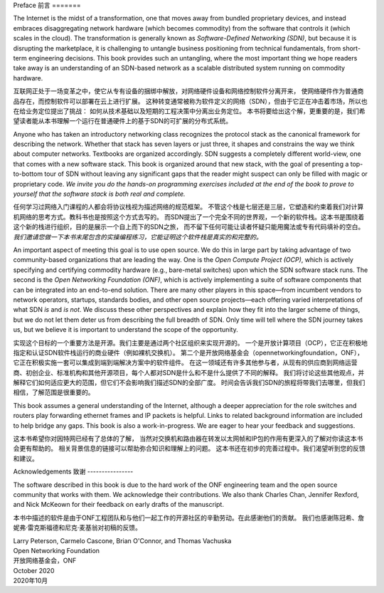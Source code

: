 Preface 
前言
=======

The Internet is the midst of a transformation, one that moves away
from bundled proprietary devices, and instead embraces disaggregating
network hardware (which becomes commodity) from the software that
controls it (which scales in the cloud). The transformation is
generally known as *Software-Defined Networking (SDN)*, but because it
is disrupting the marketplace, it is challenging to untangle business
positioning from technical fundamentals, from short-term engineering
decisions. This book provides such an untangling, where the most
important thing we hope readers take away is an understanding of an
SDN-based network as a scalable distributed system running on
commodity hardware.

互联网正处于一场变革之中，使它从专有设备的捆绑中解放，对网络硬件设备和网络控制软件分离开来，
使网络硬件作为普通商品存在，而控制软件可以部署在云上进行扩展。
这种转变通常被称为软件定义的网络（SDN），但由于它正在冲击着市场，所以也在给业务定位提出了挑战：
如何从技术基础以及短期的工程决策中分离出业务定位。
本书将要给出这个解，更重要的是，我们希望读者能从本书理解一个运行在普通硬件上的基于SDN的可扩展的分布式系统。

Anyone who has taken an introductory networking class recognizes the
protocol stack as the canonical framework for describing the
network. Whether that stack has seven layers or just three, it shapes
and constrains the way we think about computer networks. Textbooks are
organized accordingly. SDN suggests a completely different world-view,
one that comes with a new software stack. This book is organized
around that new stack, with the goal of presenting a top-to-bottom
tour of SDN without leaving any significant gaps that the reader might
suspect can only be filled with magic or proprietary code. *We invite
you do the hands-on programming exercises included at the end of the
book to prove to yourself that the software stack is both real and
complete.*

任何学习过网络入门课程的人都会将协议栈视为描述网络的规范框架。
不管这个栈是七层还是三层，它塑造和约束着我们对计算机网络的思考方式。教科书也是按照这个方式去写的。
而SDN提出了一个完全不同的世界观，一个新的软件栈。这本书是围绕着这个新的栈进行组织，目的是展示一个自上而下的SDN之旅，
而不留下任何可能让读者怀疑只能用魔法或专有代码填补的空白。
*我们邀请您做一下本书末尾包含的实操编程练习，它能证明这个软件栈是真实的和完整的。*

An important aspect of meeting this goal is to use open source. We do
this in large part by taking advantage of two community-based
organizations that are leading the way. One is the *Open Compute
Project (OCP)*, which is actively specifying and certifying commodity
hardware (e.g., bare-metal switches) upon which the SDN software stack
runs. The second is the *Open Networking Foundation (ONF)*, which is
actively implementing a suite of software components that can be
integrated into an end-to-end solution. There are many other players
in this space—from incumbent vendors to network operators, startups,
standards bodies, and other open source projects—each offering varied
interpretations of what SDN *is* and *is not*. We discuss these other
perspectives and explain how they fit into the larger scheme of
things, but we do not let them deter us from describing the full
breadth of SDN. Only time will tell where the SDN journey takes us,
but we believe it is important to understand the scope of the
opportunity.

实现这个目标的一个重要方法是开源。我们主要是通过两个社区组织来实现开源的。
一个是开放计算项目（OCP），它正在积极地指定和认证SDN软件栈运行的商业硬件（例如裸机交换机）。
第二个是开放网络基金会（opennetworkingfoundation，ONF），它正在积极实施一套可以集成到端到端解决方案中的软件组件。
在这一领域还有许多其他参与者，从现有的供应商到网络运营商、初创企业、标准机构和其他开源项目，每个人都对SDN是什么和不是什么提供了不同的解释。
我们将讨论这些其他观点，并解释它们如何适应更大的范围，但它们不会影响我们描述SDN的全部广度。
时间会告诉我们SDN的旅程将带我们去哪里，但我们相信，了解范围是很重要的。

This book assumes a general understanding of the Internet, although a
deeper appreciation for the role switches and routers play forwarding
ethernet frames and IP packets is helpful. Links to related background
information are included to help bridge any gaps. This book is also a
work-in-progress. We are eager to hear your feedback and suggestions.

这本书希望你对因特网已经有了总体的了解，
当然对交换机和路由器在转发以太网帧和IP包的作用有更深入的了解对你读这本书会更有帮助的。
相关背景信息的链接可以帮助弥合知识和理解上的问题。
这本书还在初步的完善过程中。我们渴望听到您的反馈和建议。

Acknowledgements
致谢
----------------

The software described in this book is due to the hard work of the ONF
engineering team and the open source community that works with
them. We acknowledge their contributions. We also thank Charles Chan,
Jennifer Rexford, and Nick McKeown for their feedback on early drafts
of the manuscript.

本书中描述的软件是由于ONF工程团队和与他们一起工作的开源社区的辛勤劳动。在此感谢他们的贡献。
我们也感谢陈冠希、詹妮弗·雷克斯福德和尼克·麦基翁对初稿的反馈。

.. To include in epub and printed versions
.. The cover photo of the Ueno Station (Tokyo) is
.. by `Athena Lam <https://unsplash.com/@thecupandtheroad>`__
.. on `Unsplash <https://unsplash.com>`__.

| Larry Peterson, Carmelo Cascone, Brian O'Connor, and Thomas Vachuska
| Open Networking Foundation 
| 开放网络基金会，ONF
| October 2020 
| 2020年10月

